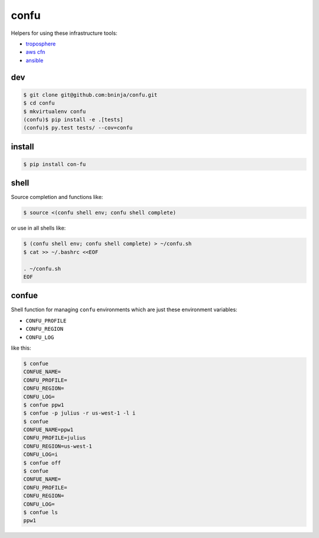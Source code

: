 =====
confu
=====

.. image:: https://travis-ci.org/bninja/confu.png
   :target: https://travis-ci.org/bninja/confu

.. image:: https://coveralls.io/repos/bninja/confu/badge.png
   :target: https://coveralls.io/r/bninja/confu

Helpers for using these infrastructure tools:

- `troposphere <https://github.com/cloudtools/troposphere>`_
- `aws cfn <http://docs.aws.amazon.com/AWSCloudFormation/latest/UserGuide/Welcome.html>`_
- `ansible <http://docs.ansible.com/>`_

dev
---

.. code:: bash

   $ git clone git@github.com:bninja/confu.git
   $ cd confu
   $ mkvirtualenv confu
   (confu)$ pip install -e .[tests]
   (confu)$ py.test tests/ --cov=confu

install
-------

.. code:: bash

   $ pip install con-fu

shell
-----

Source completion and functions like:

.. code:: bash

   $ source <(confu shell env; confu shell complete)

or use in all shells like:

.. code:: bash

   $ (confu shell env; confu shell complete) > ~/confu.sh
   $ cat >> ~/.bashrc <<EOF
   
   . ~/confu.sh
   EOF

confue
------

Shell function for managing ``confu`` environments which are just these environment variables:

- ``CONFU_PROFILE``
- ``CONFU_REGION``
- ``CONFU_LOG`` 

like this:

.. code:: bash

   $ confue
   CONFUE_NAME=
   CONFU_PROFILE=
   CONFU_REGION=
   CONFU_LOG=
   $ confue ppw1
   $ confue -p julius -r us-west-1 -l i
   $ confue
   CONFUE_NAME=ppw1
   CONFU_PROFILE=julius
   CONFU_REGION=us-west-1
   CONFU_LOG=i
   $ confue off
   $ confue
   CONFUE_NAME=
   CONFU_PROFILE=
   CONFU_REGION=
   CONFU_LOG=
   $ confue ls
   ppw1
